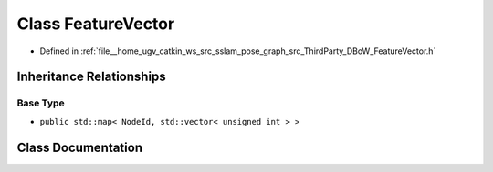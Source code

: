 .. _exhale_class_classDBoW2_1_1FeatureVector:

Class FeatureVector
===================

- Defined in :ref:`file__home_ugv_catkin_ws_src_sslam_pose_graph_src_ThirdParty_DBoW_FeatureVector.h`


Inheritance Relationships
-------------------------

Base Type
*********

- ``public std::map< NodeId, std::vector< unsigned int > >``


Class Documentation
-------------------


.. doxygenclass:: DBoW2::FeatureVector
   :members:
   :protected-members:
   :undoc-members: